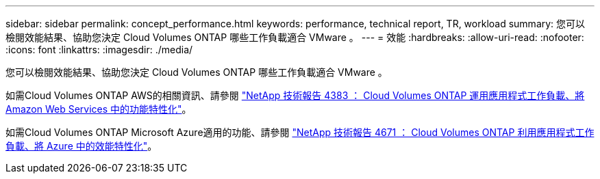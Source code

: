 ---
sidebar: sidebar 
permalink: concept_performance.html 
keywords: performance, technical report, TR, workload 
summary: 您可以檢閱效能結果、協助您決定 Cloud Volumes ONTAP 哪些工作負載適合 VMware 。 
---
= 效能
:hardbreaks:
:allow-uri-read: 
:nofooter: 
:icons: font
:linkattrs: 
:imagesdir: ./media/


[role="lead"]
您可以檢閱效能結果、協助您決定 Cloud Volumes ONTAP 哪些工作負載適合 VMware 。

如需Cloud Volumes ONTAP AWS的相關資訊、請參閱 https://www.netapp.com/us/media/tr-4383.pdf["NetApp 技術報告 4383 ： Cloud Volumes ONTAP 運用應用程式工作負載、將 Amazon Web Services 中的功能特性化"^]。

如需Cloud Volumes ONTAP Microsoft Azure適用的功能、請參閱 https://www.netapp.com/us/media/tr-4671.pdf["NetApp 技術報告 4671 ： Cloud Volumes ONTAP 利用應用程式工作負載、將 Azure 中的效能特性化"^]。
